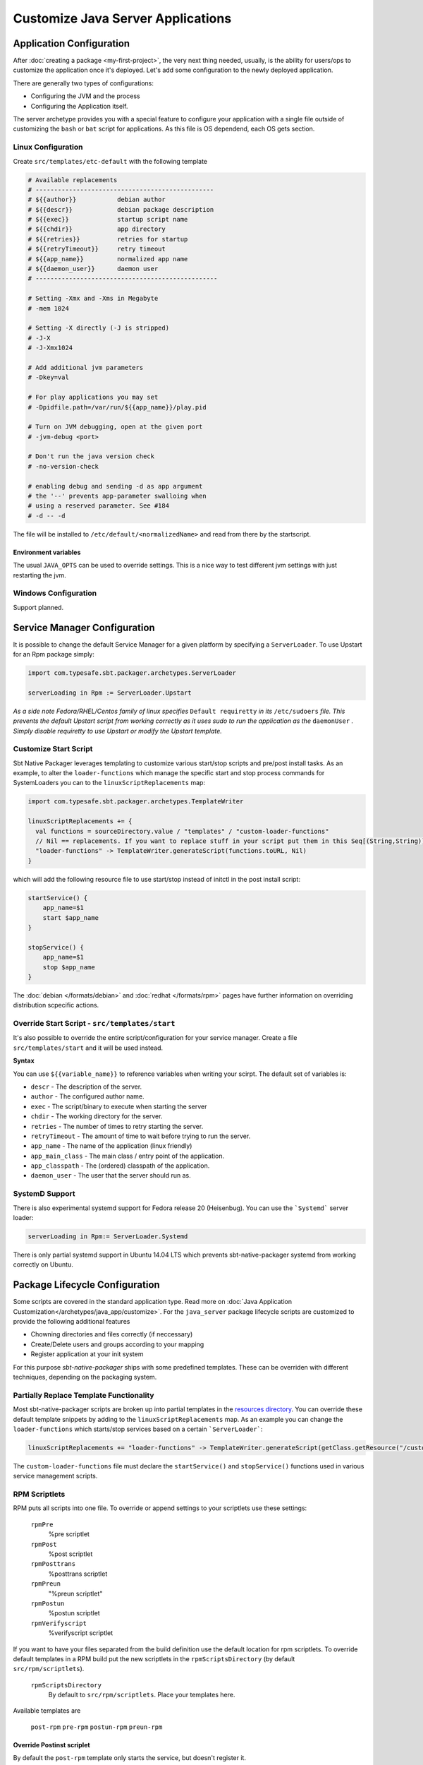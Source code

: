 Customize Java Server Applications
##################################

Application Configuration
=========================

After :doc:`creating a package <my-first-project>`, the very next thing needed, usually, is the ability for users/ops to customize the application once it's deployed.   Let's add some configuration to the newly deployed application.

There are generally two types of configurations:

* Configuring the JVM and the process
* Configuring the Application itself.

The server archetype provides you with a special feature to configure your application
with a single file outside of customizing the ``bash`` or ``bat`` script for applications. 
As this file is OS dependend, each OS gets section.

Linux Configuration
-------------------

Create ``src/templates/etc-default`` with the following template

.. code-block :: bash

    # Available replacements 
    # ------------------------------------------------
    # ${{author}}           debian author
    # ${{descr}}            debian package description
    # ${{exec}}             startup script name
    # ${{chdir}}            app directory
    # ${{retries}}          retries for startup
    # ${{retryTimeout}}     retry timeout
    # ${{app_name}}         normalized app name
    # ${{daemon_user}}      daemon user
    # -------------------------------------------------

    # Setting -Xmx and -Xms in Megabyte
    # -mem 1024

    # Setting -X directly (-J is stripped)
    # -J-X
    # -J-Xmx1024

    # Add additional jvm parameters
    # -Dkey=val

    # For play applications you may set
    # -Dpidfile.path=/var/run/${{app_name}}/play.pid

    # Turn on JVM debugging, open at the given port
    # -jvm-debug <port>  

    # Don't run the java version check
    # -no-version-check
    
    # enabling debug and sending -d as app argument
    # the '--' prevents app-parameter swalloing when
    # using a reserved parameter. See #184
    # -d -- -d

The file will be installed to ``/etc/default/<normalizedName>`` and read from there
by the startscript.

Environment variables
~~~~~~~~~~~~~~~~~~~~~

The usual ``JAVA_OPTS`` can be used to override settings. This is a nice way to test
different jvm settings with just restarting the jvm.

Windows Configuration
---------------------

Support planned.


Service Manager Configuration
=============================

It is possible to change the default Service Manager for a given platform by specifying a ``ServerLoader``. To use 
Upstart for an Rpm package simply:

.. code-block:: scala

    import com.typesafe.sbt.packager.archetypes.ServerLoader
    
    serverLoading in Rpm := ServerLoader.Upstart


*As a side note Fedora/RHEL/Centos family of linux specifies* ``Default requiretty`` *in its* ``/etc/sudoers`` 
*file. This prevents the default Upstart script from working correctly as it uses sudo to run the application
as the* ``daemonUser`` *. Simply disable requiretty to use Upstart or modify the Upstart template.* 

Customize Start Script
----------------------

Sbt Native Packager leverages templating to customize various start/stop scripts and pre/post install tasks. 
As an example, to alter the ``loader-functions`` which manage the specific start and stop process commands 
for SystemLoaders you can to the ``linuxScriptReplacements`` map:

.. code-block:: scala

  import com.typesafe.sbt.packager.archetypes.TemplateWriter

  linuxScriptReplacements += {
    val functions = sourceDirectory.value / "templates" / "custom-loader-functions"
    // Nil == replacements. If you want to replace stuff in your script put them in this Seq[(String,String)]
    "loader-functions" -> TemplateWriter.generateScript(functions.toURL, Nil)
  }

which will add the following resource file to use start/stop instead of initctl in the post install script:

.. code-block:: bash

  startService() {
      app_name=$1
      start $app_name 
  }

  stopService() {
      app_name=$1
      stop $app_name 
  }

The :doc:`debian </formats/debian>` and :doc:`redhat </formats/rpm>` pages have further information on overriding 
distribution scpecific actions.

Override Start Script - ``src/templates/start``
-----------------------------------------------

It's also possible to override the entire script/configuration for your service manager.
Create a file ``src/templates/start`` and it will be used instead.

**Syntax**

You can use ``${{variable_name}}`` to reference variables when writing your scirpt.  The default set of variables is:

* ``descr`` - The description of the server.
* ``author`` - The configured author name.
* ``exec`` - The script/binary to execute when starting the server
* ``chdir`` - The working directory for the server.
* ``retries`` - The number of times to retry starting the server.
* ``retryTimeout`` - The amount of time to wait before trying to run the server.
* ``app_name`` - The name of the application (linux friendly)
* ``app_main_class`` - The main class / entry point of the application.
* ``app_classpath`` - The (ordered) classpath of the application.
* ``daemon_user`` - The user that the server should run as.


SystemD Support
---------------

There is also experimental systemd support for Fedora release 20 (Heisenbug). You can use the ```Systemd``` server loader:

.. code-block:: scala

   serverLoading in Rpm:= ServerLoader.Systemd

There is only partial systemd support in Ubuntu 14.04 LTS which prevents sbt-native-packager systemd from working correctly on
Ubuntu.

Package Lifecycle Configuration
===============================

Some scripts are covered in the standard application type. Read more on :doc:`Java Application Customization</archetypes/java_app/customize>`.
For the ``java_server`` package lifecycle scripts are customized to provide the following additional features

* Chowning directories and files correctly (if neccessary)
* Create/Delete users and groups according to your mapping
* Register application at your init system

For this purpose *sbt-native-packager* ships with some predefined templates. These can be
overriden with different techniques, depending on the packaging system.

Partially Replace Template Functionality
----------------------------------------

Most sbt-native-packager scripts are broken up into partial templates in the `resources directory 
<https://github.com/sbt/sbt-native-packager/tree/master/src/main/resources/com/typesafe/sbt/packager>`_. 
You can override these default template snippets by adding to the ``linuxScriptReplacements`` map. As
an example you can change the ``loader-functions`` which starts/stop services based on a certain ```ServerLoader```:

.. code-block:: scala

  linuxScriptReplacements += "loader-functions" -> TemplateWriter.generateScript(getClass.getResource("/custom-loader-functions"), Nil)

The ``custom-loader-functions`` file must declare the ``startService()`` and ``stopService()`` functions used in various
service management scripts.


RPM Scriptlets
--------------

RPM puts all scripts into one file. To override or append settings to your
scriptlets use these settings:
     
   ``rpmPre`` 
     %pre scriptlet
   
   ``rpmPost`` 
     %post scriptlet
   
   ``rpmPosttrans`` 
     %posttrans scriptlet
     
   ``rpmPreun`` 
     "%preun scriptlet"
     
   ``rpmPostun`` 
     %postun scriptlet
     
   ``rpmVerifyscript`` 
     %verifyscript scriptlet

If you want to have your files separated from the build definition use the
default location for rpm scriptlets. To override default templates in a RPM
build put the new scriptlets in the ``rpmScriptsDirectory`` (by default ``src/rpm/scriptlets``). 

   ``rpmScriptsDirectory`` 
     By default to ``src/rpm/scriptlets``. Place your templates here.    
    
Available templates are

    ``post-rpm``
    ``pre-rpm``
    ``postun-rpm``
    ``preun-rpm``
    
Override Postinst scriplet
~~~~~~~~~~~~~~~~~~~~~~~~~~

By default the ``post-rpm`` template only starts the service, but doesn't register it.

.. code-block :: bash

    service ${{app_name}} start
    
For **CentOS** we can do 

.. code-block :: bash

    chkconfig ${{app_name}} defaults
    service ${{app_name}} start || echo "${{app_name}} could not be started. Try manually with service ${{app_name}} start"
    
For **RHEL**

.. code-block :: bash

    update-rc.d ${{app_name}} defaults
    service ${{app_name}} start || echo "${{app_name}} could not be started. Try manually with service ${{app_name}} start"

    

Debian Control Scripts
----------------------

To override default templates in a Debian build put the new control files in the
``debianControlScriptsDirectory`` (by default ``src/debian/DEBIAN``). 

   ``debianControlScriptsDirectory`` 
     By default to ``src/debian/DEBIAN``. Place your templates here.
    
   ``debianMakePreinstScript``
     creates or discovers the preinst script used by this project.
    
   ``debianMakePrermScript``
     creates or discovers the prerm script used by this project.

   ``debianMakePostinstScript``
     creates or discovers the postinst script used by this project.

   ``debianMakePostrmScript``
     creates or discovers the postrm script used by this project.

    
Available templates are

   ``postinst``
   ``preinst``
   ``postun``
   ``preun``
 
 
Linux Replacements
------------------
 
 This is a list of values you can access in your templates
 
 .. code-block :: bash
 
      ${{author}}
      ${{descr}}
      ${{exec}}
      ${{chdir}}
      ${{retries}}
      ${{retryTimeout}}
      ${{app_name}}
      ${{daemon_user}}
      ${{daemon_group}}
 

Example Configurations
======================

A list of very small configuration settings can be found at `sbt-native-packager-examples`_

    .. _sbt-native-packager-examples: https://github.com/muuki88/sbt-native-packager-examples

